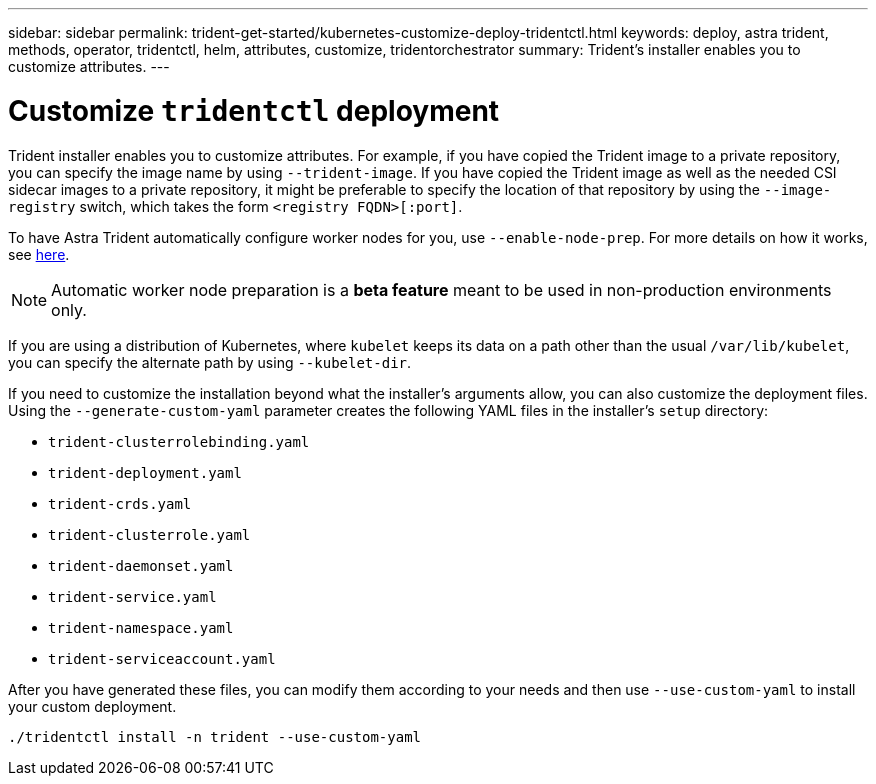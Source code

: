 ---
sidebar: sidebar
permalink: trident-get-started/kubernetes-customize-deploy-tridentctl.html
keywords: deploy, astra trident, methods, operator, tridentctl, helm, attributes, customize, tridentorchestrator
summary: Trident’s installer enables you to customize attributes.
---

= Customize `tridentctl` deployment
:hardbreaks:
:icons: font
:imagesdir: ../media/

Trident installer enables you to customize attributes. For example, if you have copied the Trident image to a private repository, you can specify the image name by using `--trident-image`. If you have copied the Trident image as well as the needed CSI sidecar images to a private repository, it might be preferable to specify the location of that repository by using the `--image-registry` switch, which takes the form `<registry FQDN>[:port]`.

To have Astra Trident automatically configure worker nodes for you, use `--enable-node-prep`. For more details on how it works, see link:../trident-use/automatic-workernode.html[here^].

NOTE: Automatic worker node preparation is a *beta feature* meant to be used in non-production environments only.

If you are using a distribution of Kubernetes, where `kubelet` keeps its data on a path other than the usual `/var/lib/kubelet`, you can specify the alternate path by using `--kubelet-dir`.

If you need to customize the installation beyond what the installer's arguments allow, you can also customize the deployment files. Using the `--generate-custom-yaml` parameter creates the following YAML files in the installer's `setup` directory:

* `trident-clusterrolebinding.yaml`
* `trident-deployment.yaml`
* `trident-crds.yaml`
* `trident-clusterrole.yaml`
* `trident-daemonset.yaml`
* `trident-service.yaml`
* `trident-namespace.yaml`
* `trident-serviceaccount.yaml`

After you have generated these files, you can modify them according to your needs and then use `--use-custom-yaml` to install your custom deployment.
----
./tridentctl install -n trident --use-custom-yaml
----
